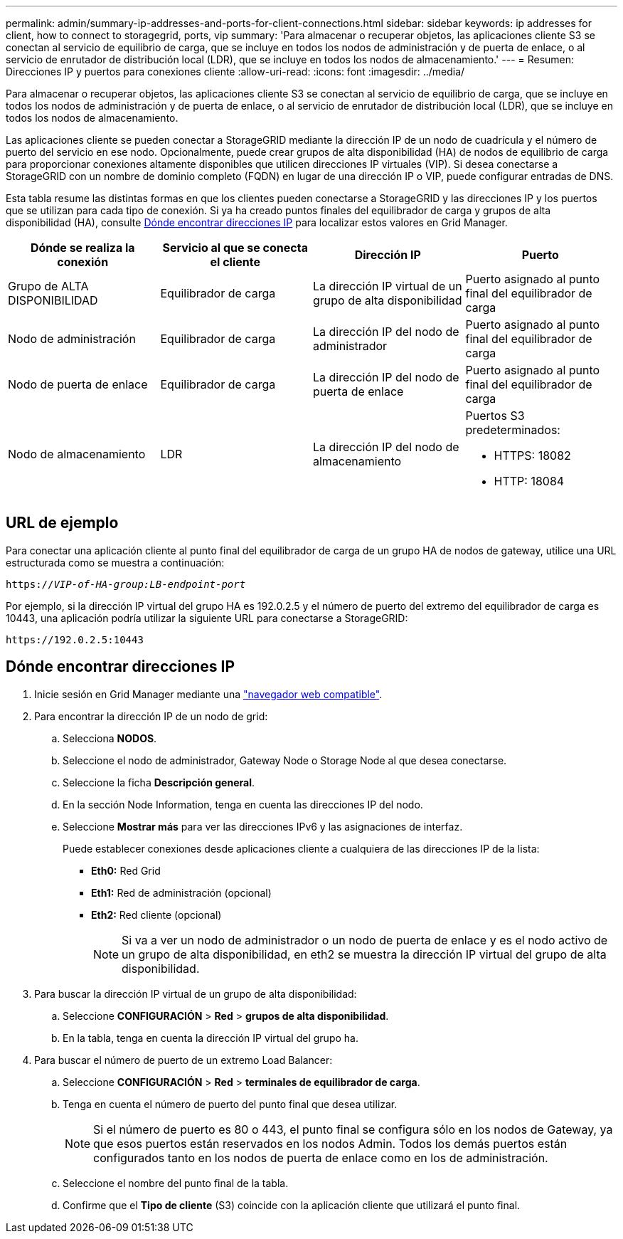 ---
permalink: admin/summary-ip-addresses-and-ports-for-client-connections.html 
sidebar: sidebar 
keywords: ip addresses for client, how to connect to storagegrid, ports, vip 
summary: 'Para almacenar o recuperar objetos, las aplicaciones cliente S3 se conectan al servicio de equilibrio de carga, que se incluye en todos los nodos de administración y de puerta de enlace, o al servicio de enrutador de distribución local (LDR), que se incluye en todos los nodos de almacenamiento.' 
---
= Resumen: Direcciones IP y puertos para conexiones cliente
:allow-uri-read: 
:icons: font
:imagesdir: ../media/


[role="lead"]
Para almacenar o recuperar objetos, las aplicaciones cliente S3 se conectan al servicio de equilibrio de carga, que se incluye en todos los nodos de administración y de puerta de enlace, o al servicio de enrutador de distribución local (LDR), que se incluye en todos los nodos de almacenamiento.

Las aplicaciones cliente se pueden conectar a StorageGRID mediante la dirección IP de un nodo de cuadrícula y el número de puerto del servicio en ese nodo. Opcionalmente, puede crear grupos de alta disponibilidad (HA) de nodos de equilibrio de carga para proporcionar conexiones altamente disponibles que utilicen direcciones IP virtuales (VIP). Si desea conectarse a StorageGRID con un nombre de dominio completo (FQDN) en lugar de una dirección IP o VIP, puede configurar entradas de DNS.

Esta tabla resume las distintas formas en que los clientes pueden conectarse a StorageGRID y las direcciones IP y los puertos que se utilizan para cada tipo de conexión. Si ya ha creado puntos finales del equilibrador de carga y grupos de alta disponibilidad (HA), consulte <<Dónde encontrar direcciones IP>> para localizar estos valores en Grid Manager.

[cols="1a,1a,1a,1a"]
|===
| Dónde se realiza la conexión | Servicio al que se conecta el cliente | Dirección IP | Puerto 


 a| 
Grupo de ALTA DISPONIBILIDAD
 a| 
Equilibrador de carga
 a| 
La dirección IP virtual de un grupo de alta disponibilidad
 a| 
Puerto asignado al punto final del equilibrador de carga



 a| 
Nodo de administración
 a| 
Equilibrador de carga
 a| 
La dirección IP del nodo de administrador
 a| 
Puerto asignado al punto final del equilibrador de carga



 a| 
Nodo de puerta de enlace
 a| 
Equilibrador de carga
 a| 
La dirección IP del nodo de puerta de enlace
 a| 
Puerto asignado al punto final del equilibrador de carga



 a| 
Nodo de almacenamiento
 a| 
LDR
 a| 
La dirección IP del nodo de almacenamiento
 a| 
Puertos S3 predeterminados:

* HTTPS: 18082
* HTTP: 18084


|===


== URL de ejemplo

Para conectar una aplicación cliente al punto final del equilibrador de carga de un grupo HA de nodos de gateway, utilice una URL estructurada como se muestra a continuación:

`https://_VIP-of-HA-group:LB-endpoint-port_`

Por ejemplo, si la dirección IP virtual del grupo HA es 192.0.2.5 y el número de puerto del extremo del equilibrador de carga es 10443, una aplicación podría utilizar la siguiente URL para conectarse a StorageGRID:

`\https://192.0.2.5:10443`



== Dónde encontrar direcciones IP

. Inicie sesión en Grid Manager mediante una link:../admin/web-browser-requirements.html["navegador web compatible"].
. Para encontrar la dirección IP de un nodo de grid:
+
.. Selecciona *NODOS*.
.. Seleccione el nodo de administrador, Gateway Node o Storage Node al que desea conectarse.
.. Seleccione la ficha *Descripción general*.
.. En la sección Node Information, tenga en cuenta las direcciones IP del nodo.
.. Seleccione *Mostrar más* para ver las direcciones IPv6 y las asignaciones de interfaz.
+
Puede establecer conexiones desde aplicaciones cliente a cualquiera de las direcciones IP de la lista:

+
*** *Eth0:* Red Grid
*** *Eth1:* Red de administración (opcional)
*** *Eth2:* Red cliente (opcional)
+

NOTE: Si va a ver un nodo de administrador o un nodo de puerta de enlace y es el nodo activo de un grupo de alta disponibilidad, en eth2 se muestra la dirección IP virtual del grupo de alta disponibilidad.





. Para buscar la dirección IP virtual de un grupo de alta disponibilidad:
+
.. Seleccione *CONFIGURACIÓN* > *Red* > *grupos de alta disponibilidad*.
.. En la tabla, tenga en cuenta la dirección IP virtual del grupo ha.


. Para buscar el número de puerto de un extremo Load Balancer:
+
.. Seleccione *CONFIGURACIÓN* > *Red* > *terminales de equilibrador de carga*.
.. Tenga en cuenta el número de puerto del punto final que desea utilizar.
+

NOTE: Si el número de puerto es 80 o 443, el punto final se configura sólo en los nodos de Gateway, ya que esos puertos están reservados en los nodos Admin. Todos los demás puertos están configurados tanto en los nodos de puerta de enlace como en los de administración.

.. Seleccione el nombre del punto final de la tabla.
.. Confirme que el *Tipo de cliente* (S3) coincide con la aplicación cliente que utilizará el punto final.



